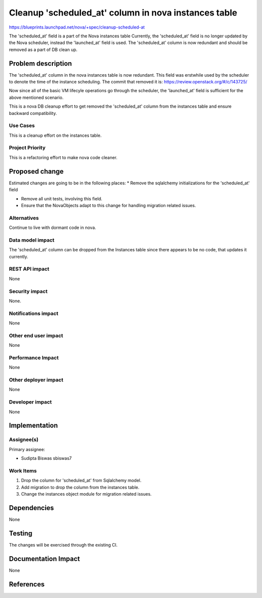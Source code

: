 ..
 This work is licensed under a Creative Commons Attribution 3.0 Unported
 License.

 http://creativecommons.org/licenses/by/3.0/legalcode

=====================================================
Cleanup 'scheduled_at' column in nova instances table
=====================================================

https://blueprints.launchpad.net/nova/+spec/cleanup-scheduled-at

The 'scheduled_at' field is a part of the Nova instances table
Currently, the 'scheduled_at' field is no longer updated by the
Nova scheduler, instead the 'launched_at' field is used.
The 'scheduled_at' column is now redundant and should
be removed as a part of DB clean up.

Problem description
===================

The 'scheduled_at' column in the nova instances table is now
redundant. This field was erstwhile used by the scheduler to denote
the time of the instance scheduling. The commit that removed it is:
https://review.openstack.org/#/c/143725/

Now since all of the basic VM lifecyle operations go through the
scheduler, the 'launched_at' field is sufficient for the above
mentioned scenario.

This is a nova DB cleanup effort to get removed the 'scheduled_at'
column from the instances table and ensure backward compatibility.

Use Cases
----------

This is a cleanup effort on the instances table.


Project Priority
-----------------

This is a refactoring effort to make nova code cleaner.


Proposed change
===============
Estimated changes are going to be in the following places:
* Remove the sqlalchemy initializations for the 'scheduled_at' field

* Remove all unit tests, involving this field.

* Ensure that the NovaObjects adapt to this change for handling
  migration related issues.


Alternatives
------------
Continue to live with dormant code in nova.


Data model impact
-----------------
The 'scheduled_at' column can be dropped from the Instances table since
there appears to be no code, that updates it currently.


REST API impact
---------------

None

Security impact
---------------

None.

Notifications impact
--------------------

None

Other end user impact
---------------------

None

Performance Impact
------------------

None

Other deployer impact
---------------------

None

Developer impact
----------------

None


Implementation
==============

Assignee(s)
-----------

Primary assignee:

* Sudipta Biswas sbiswas7


Work Items
----------

1. Drop the column for 'scheduled_at' from Sqlalchemy model.
2. Add migration to drop the column from the instances table.
3. Change the instances object module for migration related issues.


Dependencies
============

None


Testing
=======

The changes will be exercised through the existing CI.

Documentation Impact
====================

None


References
==========

